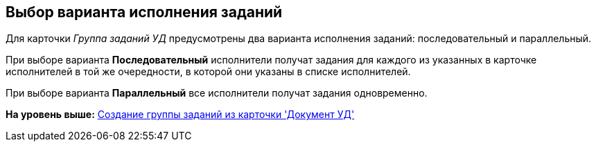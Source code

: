 [[ariaid-title1]]
== Выбор варианта исполнения заданий

Для карточки [.keyword .parmname]_Группа заданий УД_ предусмотрены два варианта исполнения заданий: последовательный и параллельный.

При выборе варианта *Последовательный* исполнители получат задания для каждого из указанных в карточке исполнителей в той же очередности, в которой они указаны в списке исполнителей. 

При выборе варианта *Параллельный* все исполнители получат задания одновременно. 

*На уровень выше:* xref:../topics/task_GroupTask_create_Dcard.adoc[Создание группы заданий из карточки 'Документ УД']
